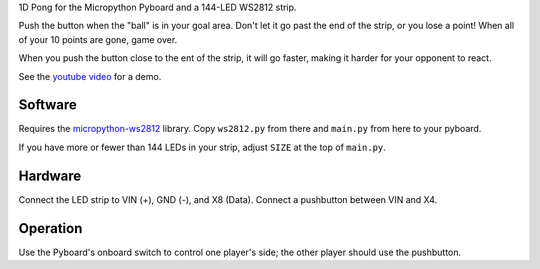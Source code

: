 1D Pong for the Micropython Pyboard and a 144-LED WS2812 strip.


Push the button when the "ball" is in your goal area. Don't let it go
past the end of the strip, or you lose a point! When all of your 10
points are gone, game over.

When you push the button close to the ent of the strip, it will go faster,
making it harder for your opponent to react.

See the `youtube video`_ for a demo.

.. _youtube video: https://www.youtube.com/watch?v=fwyFTVJoppA

Software
--------

Requires the `micropython-ws2812`_ library.
Copy ``ws2812.py`` from there and ``main.py`` from here to your pyboard.

If you have more or fewer than 144 LEDs in your strip, adjust ``SIZE``
at the top of ``main.py``.

.. _micropython-ws2812: https://github.com/JanBednarik/micropython-ws2812


Hardware
--------

Connect the LED strip to VIN (+), GND (-), and X8 (Data).
Connect a pushbutton between VIN and X4.

Operation
---------

Use the Pyboard's onboard switch to control one player's side;
the other player should use the pushbutton.


